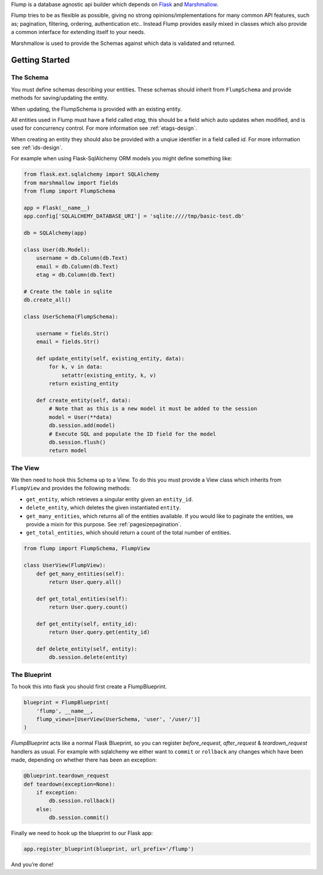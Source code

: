 Flump is a database agnostic api builder which depends on `Flask`_ and
`Marshmallow`_.

Flump tries to be as flexible as possible, giving no strong opinions/implementations
for many common API features, such as; pagination, filtering, ordering, authentication etc.. Instead Flump provides easily mixed in classes which also provide a common interface for extending itself to your needs.

Marshmallow is used to provide the Schemas against which data is
validated and returned.

----------------
Getting Started
----------------

The Schema
============

You must define schemas describing your entities. These schemas should
inherit from ``FlumpSchema`` and provide methods for saving/updating the
entity.

When updating, the FlumpSchema is provided with an existing entity.

All entities used in Flump must have a field called `etag`, this should be a field
which auto updates when modified, and is used for concurrency control. For more information see :ref:`etags-design`.

When creating an entity they should also be provided with a unqiue identifier in
a field called `id`. For more information see :ref:`ids-design`.

For example when using Flask-SqlAlchemy ORM models you might define
something like:

.. code-block:: python

    from flask.ext.sqlalchemy import SQLAlchemy
    from marshmallow import fields
    from flump import FlumpSchema

    app = Flask(__name__)
    app.config['SQLALCHEMY_DATABASE_URI'] = 'sqlite:////tmp/basic-test.db'

    db = SQLAlchemy(app)

    class User(db.Model):
        username = db.Column(db.Text)
        email = db.Column(db.Text)
        etag = db.Column(db.Text)

    # Create the table in sqlite
    db.create_all()

    class UserSchema(FlumpSchema):

        username = fields.Str()
        email = fields.Str()

        def update_entity(self, existing_entity, data):
            for k, v in data:
                setattr(existing_entity, k, v)
            return existing_entity

        def create_entity(self, data):
            # Note that as this is a new model it must be added to the session
            model = User(**data)
            db.session.add(model)
            # Execute SQL and populate the ID field for the model
            db.session.flush()
            return model

The View
=========

We then need to hook this Schema up to a View. To do this you must provide
a View class which inherits from ``FlumpView`` and provides the following
methods:

* ``get_entity``, which retrieves a singular entity given an ``entity_id``.

* ``delete_entity``, which deletes the given instantiated ``entity``.

* ``get_many_entities``, which returns all of the entities available. If you would like to paginate the entities, we provide a mixin for this purpose. See :ref:`pagesizepagination`.

* ``get_total_entities``,  which should return a count of the total number of entities.

.. code-block:: python

    from flump import FlumpSchema, FlumpView

    class UserView(FlumpView):
        def get_many_entities(self):
            return User.query.all()

        def get_total_entities(self):
            return User.query.count()

        def get_entity(self, entity_id):
            return User.query.get(entity_id)

        def delete_entity(self, entity):
            db.session.delete(entity)


The Blueprint
===============

To hook this into flask you should first create a FlumpBlueprint.

.. code-block:: python

    blueprint = FlumpBlueprint(
        'flump', __name__,
        flump_views=[UserView(UserSchema, 'user', '/user/')]
    )

`FlumpBlueprint` acts like a normal Flask Blueprint, so you can register `before_request`, `after_request` & `teardown_request` handlers as usual.  For example with sqlalchemy we either want to ``commit`` or ``rollback`` any changes
which have been made, depending on whether there has been an exception:

.. code-block:: python

    @blueprint.teardown_request
    def teardown(exception=None):
        if exception:
            db.session.rollback()
        else:
            db.session.commit()

Finally we need to hook up the blueprint to our Flask app:

.. code-block:: python

    app.register_blueprint(blueprint, url_prefix='/flump')

And you’re done!


.. _Flask: http://flask.pocoo.org
.. _Marshmallow: https://marshmallow.readthedocs.org
